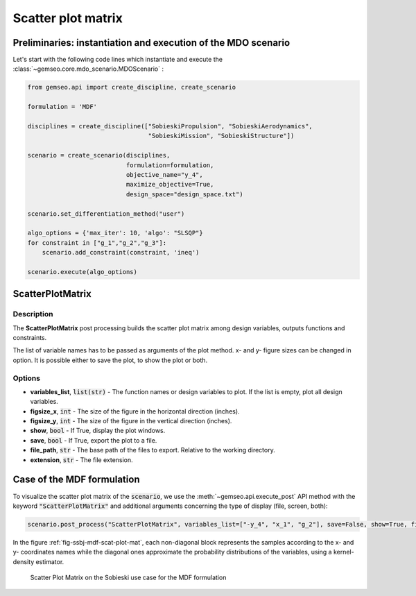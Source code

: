..
   Copyright 2021 IRT Saint Exupéry, https://www.irt-saintexupery.com

   This work is licensed under the Creative Commons Attribution-ShareAlike 4.0
   International License. To view a copy of this license, visit
   http://creativecommons.org/licenses/by-sa/4.0/ or send a letter to Creative
   Commons, PO Box 1866, Mountain View, CA 94042, USA.

.. _gradients_sensitivity:

Scatter plot matrix
*******************

Preliminaries: instantiation and execution of the MDO scenario
~~~~~~~~~~~~~~~~~~~~~~~~~~~~~~~~~~~~~~~~~~~~~~~~~~~~~~~~~~~~~~

Let's start with the following code lines which instantiate and execute the :class:`~gemseo.core.mdo_scenario.MDOScenario` :

.. code::

   from gemseo.api import create_discipline, create_scenario

   formulation = 'MDF'

   disciplines = create_discipline(["SobieskiPropulsion", "SobieskiAerodynamics",
                                    "SobieskiMission", "SobieskiStructure"])

   scenario = create_scenario(disciplines,
                              formulation=formulation,
                              objective_name="y_4",
                              maximize_objective=True,
                              design_space="design_space.txt")

   scenario.set_differentiation_method("user")

   algo_options = {'max_iter': 10, 'algo': "SLSQP"}
   for constraint in ["g_1","g_2","g_3"]:
       scenario.add_constraint(constraint, 'ineq')

   scenario.execute(algo_options)

ScatterPlotMatrix
~~~~~~~~~~~~~~~~~

Description
-----------

The **ScatterPlotMatrix** post processing builds the scatter plot matrix among
design variables, outputs functions and constraints.

The list of variable names has to be passed as arguments of the plot method. x- and
y- figure sizes can be changed in option. It is possible either to save the plot, to
show the plot or both.

Options
-------

- **variables_list**, :code:`list(str)` - The function names or design variables to plot. If the list is empty, plot all design variables.
- **figsize_x**, :code:`int` - The size of the figure in the horizontal direction (inches).
- **figsize_y**, :code:`int` - The size of the figure in the vertical direction (inches).
- **show**, :code:`bool` - If True, display the plot windows.
- **save**, :code:`bool` - If True, export the plot to a file.
- **file_path**, :code:`str` - The base path of the files to export. Relative to the working directory.
- **extension**, :code:`str` - The file extension.

Case of the MDF formulation
~~~~~~~~~~~~~~~~~~~~~~~~~~~

To visualize the scatter plot matrix of the :code:`scenario`,
we use the :meth:`~gemseo.api.execute_post` API method with the keyword :code:`"ScatterPlotMatrix"`
and additional arguments concerning the type of display (file, screen, both):

.. code::

    scenario.post_process("ScatterPlotMatrix", variables_list=["-y_4", "x_1", "g_2"], save=False, show=True, file_path="mdf")

In the figure :ref:`fig-ssbj-mdf-scat-plot-mat`, each non-diagonal block represents the samples
according to the x- and y- coordinates names while the diagonal ones approximate the probability
distributions of the variables, using a kernel-density estimator.

.. _fig-ssbj-mdf-scat-plot-mat:

.. figure:: /_images/postprocessing/mdf_scatter_plot_matrix.png
    :scale: 50 %

    Scatter Plot Matrix on the Sobieski use case for the MDF formulation
